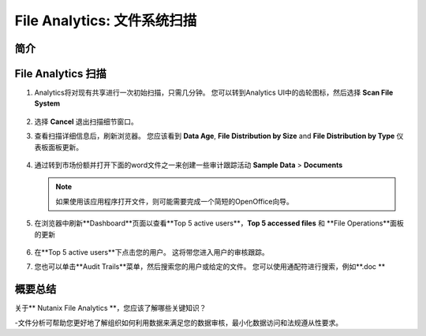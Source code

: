 .. _file_analytics_scan:

--------------------------------
File Analytics: 文件系统扫描
--------------------------------

简介
++++++++



File Analytics 扫描
+++++++++++++++++++++

#. Analytics将对现有共享进行一次初始扫描，只需几分钟。 您可以转到Analytics UI中的齿轮图标，然后选择 **Scan File System**

   .. figure:: images/35.png

#. 选择 **Cancel** 退出扫描细节窗口。

#. 查看扫描详细信息后，刷新浏览器。 您应该看到 **Data Age**, **File Distribution by Size** and **File Distribution by Type** 仪表板面板更新。

   .. figure:: images/36.png

#. 通过转到市场份额并打开下面的word文件之一来创建一些审计跟踪活动 **Sample Data** > **Documents**

   .. note:: 如果使用该应用程序打开文件，则可能需要完成一个简短的OpenOffice向导。

#. 在浏览器中刷新**Dashboard**页面以查看**Top 5 active users**，**Top 5 accessed files** 和 **File Operations**面板的更新

   .. figure:: images/37.png

#. 在**Top 5 active users**下点击您的用户。 这将带您进入用户的审核跟踪。 

#. 您也可以单击**Audit Trails**菜单，然后搜索您的用户或给定的文件。 您可以使用通配符进行搜索，例如**.doc **

   .. figure:: images/38.png

概要总结
+++++++++

关于** Nutanix File Analytics **，您应该了解哪些关键知识？

-文件分析可帮助您更好地了解组织如何利用数据来满足您的数据审核，最小化数据访问和法规遵从性要求。